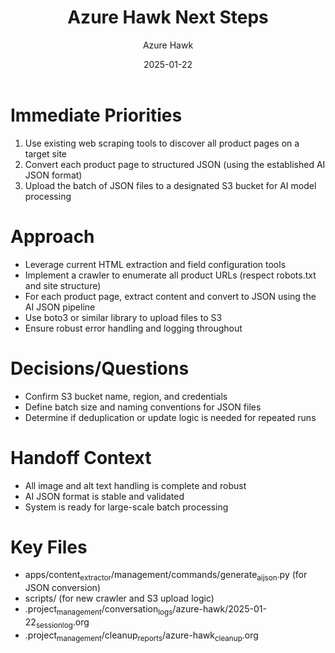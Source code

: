 #+TITLE: Azure Hawk Next Steps
#+AUTHOR: Azure Hawk
#+DATE: 2025-01-22
#+FILETAGS: :next:steps:azure-hawk:

* Immediate Priorities
1. Use existing web scraping tools to discover all product pages on a target site
2. Convert each product page to structured JSON (using the established AI JSON format)
3. Upload the batch of JSON files to a designated S3 bucket for AI model processing

* Approach
- Leverage current HTML extraction and field configuration tools
- Implement a crawler to enumerate all product URLs (respect robots.txt and site structure)
- For each product page, extract content and convert to JSON using the AI JSON pipeline
- Use boto3 or similar library to upload files to S3
- Ensure robust error handling and logging throughout

* Decisions/Questions
- Confirm S3 bucket name, region, and credentials
- Define batch size and naming conventions for JSON files
- Determine if deduplication or update logic is needed for repeated runs

* Handoff Context
- All image and alt text handling is complete and robust
- AI JSON format is stable and validated
- System is ready for large-scale batch processing

* Key Files
- apps/content_extractor/management/commands/generate_ai_json.py (for JSON conversion)
- scripts/ (for new crawler and S3 upload logic)
- .project_management/conversation_logs/azure-hawk/2025-01-22_session_log.org
- .project_management/cleanup_reports/azure-hawk_cleanup.org 